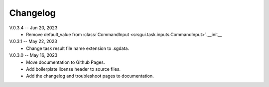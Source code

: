 Changelog
==========

V.0.3.4 -- Jun 20, 2023
    * Remove default_value from :class:`CommandInput <srsgui.task.inputs.CommandInput>`.__init__

V.0.3.1 -- May 22, 2023
    * Change task result file name extension to .sgdata.

V.0.3.0 -- May 16, 2023
    * Move documentation to Github Pages.
    * Add boilerplate license header to source files.
    * Add the changelog and troubleshoot pages to documentation.



